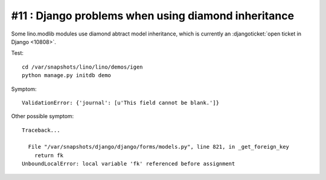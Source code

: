 #11 : Django problems when using diamond inheritance
====================================================

Some lino.modlib modules use diamond abtract model inheritance, 
which is currently an 
:djangoticket:`open ticket in Django <10808>`.

Test::

  cd /var/snapshots/lino/lino/demos/igen
  python manage.py initdb demo
  
Symptom::

  ValidationError: {'journal': [u'This field cannot be blank.']}

Other possible symptom::

  Traceback...

    File "/var/snapshots/django/django/forms/models.py", line 821, in _get_foreign_key
      return fk
  UnboundLocalError: local variable 'fk' referenced before assignment


